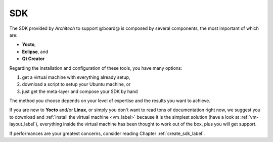 SDK
===

The SDK provided by *Architech* to support @board@ is composed by several components, the most important of which are:

* **Yocto**,

* **Eclipse**, and

* **Qt Creator**

Regarding the installation and configuration of these tools, you have many options:

1) get a virtual machine with everything already setup,

2) download a script to setup your Ubuntu machine, or

3) just get the meta-layer and compose your SDK by hand

The method you choose depends on your level of expertise and the results you want to achieve.

If you are new to **Yocto** and/or **Linux**, or simply you don't want to read tons of documentation right now,
we suggest you to download and :ref:`install the virtual machine <vm_label>` because it is the simplest solution
(have a look at :ref:`vm-layout_label`), everything inside the virtual machine has been thought to work out of the
box, plus you will get support.

If performances are your greatest concerns, consider reading Chapter :ref:`create_sdk_label`.

